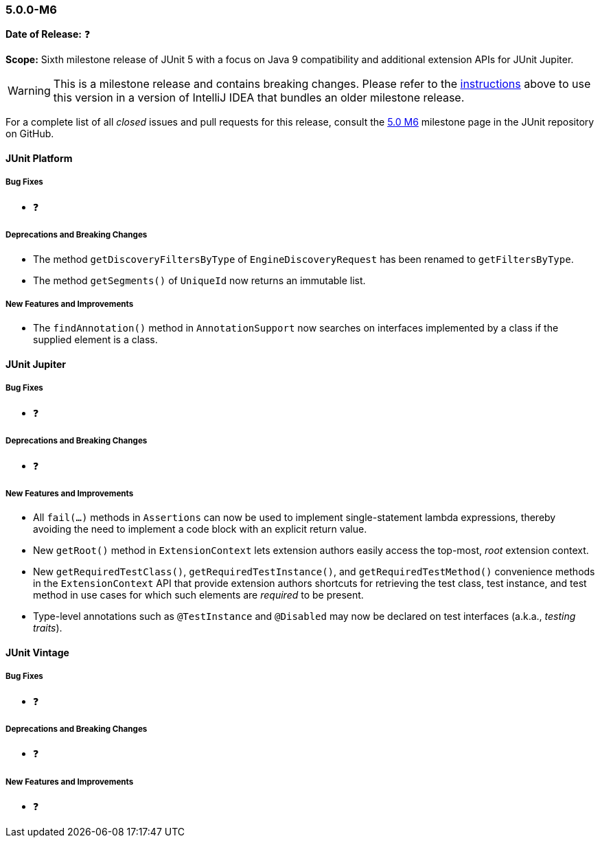 [[release-notes-5.0.0-m6]]
=== 5.0.0-M6

*Date of Release:* ❓

*Scope:* Sixth milestone release of JUnit 5 with a focus on Java 9 compatibility and
additional extension APIs for JUnit Jupiter.

WARNING: This is a milestone release and contains breaking changes. Please refer to the
<<running-tests-ide-intellij-idea,instructions>> above to use this version in a version of
IntelliJ IDEA that bundles an older milestone release.

For a complete list of all _closed_ issues and pull requests for this release, consult the
link:{junit5-repo}+/milestone/11?closed=1+[5.0 M6] milestone page in the JUnit repository
on GitHub.


[[release-notes-5.0.0-m6-junit-platform]]
==== JUnit Platform

===== Bug Fixes

* ❓

===== Deprecations and Breaking Changes

* The method `getDiscoveryFiltersByType` of `EngineDiscoveryRequest` has been renamed to
  `getFiltersByType`.
* The method `getSegments()` of `UniqueId` now returns an immutable list.

===== New Features and Improvements

* The `findAnnotation()` method in `AnnotationSupport` now searches on interfaces
  implemented by a class if the supplied element is a class.


[[release-notes-5.0.0-m6-junit-jupiter]]
==== JUnit Jupiter

===== Bug Fixes

* ❓

===== Deprecations and Breaking Changes

* ❓

===== New Features and Improvements

* All `fail(...)` methods in `Assertions` can now be used to implement single-statement
  lambda expressions, thereby avoiding the need to implement a code block with an
  explicit return value.
* New `getRoot()` method in `ExtensionContext` lets extension authors easily access the
  top-most, _root_ extension context.
* New `getRequiredTestClass()`, `getRequiredTestInstance()`, and
  `getRequiredTestMethod()` convenience methods in the `ExtensionContext` API that
  provide extension authors shortcuts for retrieving the test class, test instance, and
  test method in use cases for which such elements are _required_ to be present.
* Type-level annotations such as `@TestInstance` and `@Disabled` may now be declared on
  test interfaces (a.k.a., _testing traits_).


[[release-notes-5.0.0-m6-junit-vintage]]
==== JUnit Vintage

===== Bug Fixes

* ❓

===== Deprecations and Breaking Changes

* ❓

===== New Features and Improvements

* ❓
